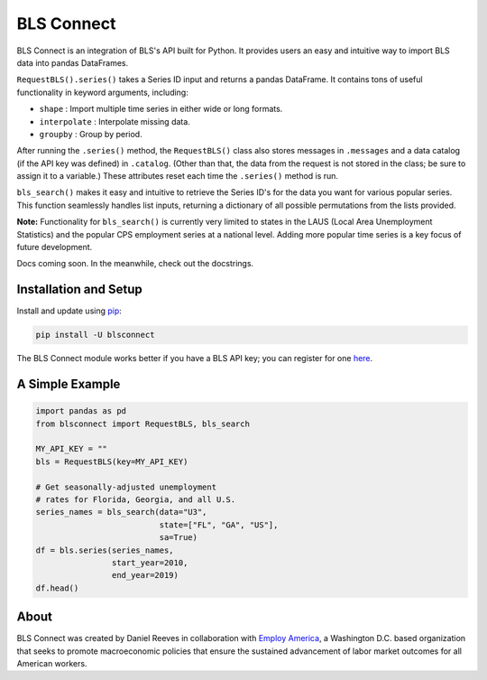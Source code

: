 BLS Connect
===========

BLS Connect is an integration of BLS's API built for Python. It provides users an easy and intuitive way to import BLS data into pandas DataFrames.

``RequestBLS().series()`` takes a Series ID input and returns a pandas DataFrame. It contains tons of useful functionality in keyword arguments, including:

- ``shape`` : Import multiple time series in either wide or long formats.
- ``interpolate`` : Interpolate missing data.
- ``groupby`` : Group by period.

After running the ``.series()`` method, the ``RequestBLS()`` class also stores messages in ``.messages`` and a data catalog (if the API key was defined) in ``.catalog``. (Other than that, the data from the request is not stored in the class; be sure to assign it to a variable.) These attributes reset each time the ``.series()`` method is run.


``bls_search()`` makes it easy and intuitive to retrieve the Series ID's for the data you want for various popular series. This function seamlessly handles list inputs, returning a dictionary of all possible permutations from the lists provided.

**Note:** Functionality for ``bls_search()`` is currently very limited to states in the LAUS (Local Area Unemployment Statistics) and the popular CPS employment series at a national level. Adding more popular time series is a key focus of future development.

Docs coming soon. In the meanwhile, check out the docstrings.

Installation and Setup
----------------------

Install and update using `pip`_:

.. code-block:: text

    pip install -U blsconnect

The BLS Connect module works better if you have a BLS API key; you can register for one `here`_.

A Simple Example
----------------

.. code-block:: python

    import pandas as pd
    from blsconnect import RequestBLS, bls_search

    MY_API_KEY = ""
    bls = RequestBLS(key=MY_API_KEY)

    # Get seasonally-adjusted unemployment
    # rates for Florida, Georgia, and all U.S.
    series_names = bls_search(data="U3",
                              state=["FL", "GA", "US"],
                              sa=True)
    df = bls.series(series_names,
                    start_year=2010,
                    end_year=2019)
    df.head()

About
-----

BLS Connect was created by Daniel Reeves in collaboration with `Employ America`_, a Washington D.C. based organization that seeks to promote macroeconomic policies that ensure the sustained advancement of labor market outcomes for all American workers.

.. _Employ America: https://employamerica.org/
.. _here: https://data.bls.gov/registrationEngine/
.. _pip: https://pip.pypa.io/en/stable/quickstart/
.. _check out the docs: docs/
